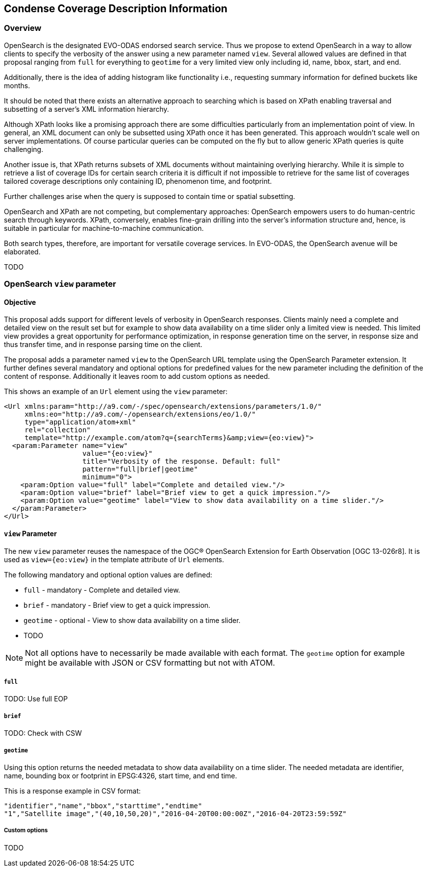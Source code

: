 [#condense-coverage-description-information,reftext='8']
== Condense Coverage Description Information

=== Overview

OpenSearch is the designated EVO-ODAS endorsed search service. Thus we propose
to extend OpenSearch in a way to allow clients to specify the verbosity of the
answer using a new parameter named `view`. Several allowed values are defined
in that proposal ranging from `full` for everything to `geotime` for a very
limited view only including id, name, bbox, start, and end.

Additionally, there is the idea of adding histogram like functionality i.e.,
requesting summary information for defined buckets like months.

It should be noted that there exists an alternative approach to searching which
is based on XPath enabling traversal and subsetting of a server's XML
information hierarchy.

Although XPath looks like a promising approach there are some difficulties
particularly from an implementation point of view. In general, an XML document
can only be subsetted using XPath once it has been generated. This approach
wouldn't scale well on server implementations. Of course particular queries can
be computed on the fly but to allow generic XPath queries is quite challenging.

Another issue is, that XPath returns subsets of XML documents without
maintaining overlying hierarchy. While it is simple to retrieve a list of
coverage IDs for certain search criteria it is difficult if not impossible to
retrieve for the same list of coverages tailored coverage descriptions only
containing ID, phenomenon time, and footprint.

Further challenges arise when the query is supposed to contain time or spatial
subsetting.

OpenSearch and XPath are not competing, but complementary approaches:
OpenSearch empowers users to do human-centric search through keywords. XPath,
conversely, enables fine-grain drilling into the server's information structure
and, hence, is suitable in particular for machine-to-machine communication.

Both search types, therefore, are important for versatile coverage services. In
EVO-ODAS, the OpenSearch avenue will be elaborated.

TODO

=== OpenSearch `view` parameter

==== Objective

This proposal adds support for different levels of verbosity in OpenSearch
responses. Clients mainly need a complete and detailed view on the result set
but for example to show data availability on a time slider only a limited view
is needed. This limited view provides a great opportunity for performance
optimization, in response generation time on the server, in response size and
thus transfer time, and in response parsing time on the client.

The proposal adds a parameter named `view` to the OpenSearch URL template using
the OpenSearch Parameter extension. It further defines several mandatory and
optional options for predefined values for the new parameter including the
definition of the content of response. Additionally it leaves room to add
custom options as needed.

This shows an example of an `Url` element using the `view` parameter:

  <Url xmlns:param="http://a9.com/-/spec/opensearch/extensions/parameters/1.0/"
       xmlns:eo="http://a9.com/-/opensearch/extensions/eo/1.0/"
       type="application/atom+xml"
       rel="collection"
       template="http://example.com/atom?q={searchTerms}&amp;view={eo:view}">
    <param:Parameter name="view"
                     value="{eo:view}"
                     title="Verbosity of the response. Default: full"
                     pattern="full|brief|geotime"
                     minimum="0">
      <param:Option value="full" label="Complete and detailed view."/>
      <param:Option value="brief" label="Brief view to get a quick impression."/>
      <param:Option value="geotime" label="View to show data availability on a time slider."/>
    </param:Parameter>
  </Url>

==== `view` Parameter

The new `view` parameter reuses the namespace of the OGC® OpenSearch Extension
for Earth Observation [OGC 13-026r8]. It is used as `view={eo:view}` in the
template attribute of `Url` elements.

The following mandatory and optional option values are defined:

* `full` - mandatory - Complete and detailed view.
* `brief` - mandatory - Brief view to get a quick impression.
* `geotime` - optional - View to show data availability on a time slider.
* TODO

NOTE: Not all options have to necessarily be made available with each format.
The `geotime` option for example might be available with JSON or CSV formatting
but not with ATOM.

===== `full`

TODO: Use full EOP

===== `brief`

TODO: Check with CSW

===== `geotime`

Using this option returns the needed metadata to show data availability on a
time slider. The needed metadata are identifier, name, bounding box or
footprint in EPSG:4326, start time, and end time.

This is a response example in CSV format:

  "identifier","name","bbox","starttime","endtime"
  "1","Satellite image","(40,10,50,20)","2016-04-20T00:00:00Z","2016-04-20T23:59:59Z"

===== Custom options

TODO
